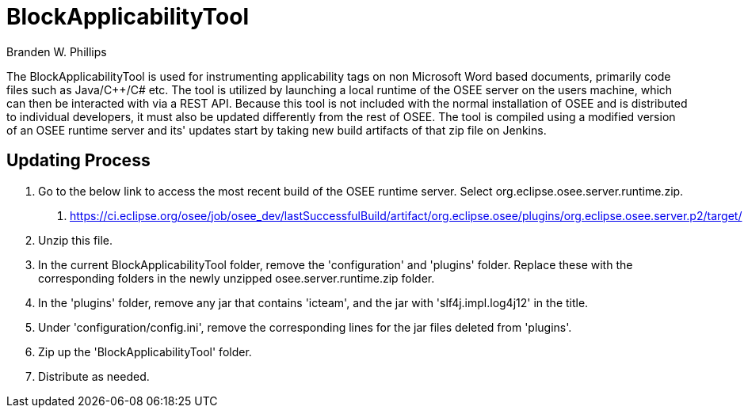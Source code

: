 = BlockApplicabilityTool =

Branden W. Phillips

The BlockApplicabilityTool is used for instrumenting applicability tags on non Microsoft Word based documents, primarily code files such as Java/C++/C# etc.  The tool is utilized by launching a local runtime of the OSEE server on the users machine, which can then be interacted with via a REST API.  Because this tool is not included with the normal installation of OSEE and is distributed to individual developers, it must also be updated differently from the rest of OSEE.  The tool is compiled using a modified version of an OSEE runtime server and its' updates start by taking new build artifacts of that zip file on Jenkins.  

== Updating Process

1. Go to the below link to access the most recent build of the OSEE runtime server.  Select org.eclipse.osee.server.runtime.zip.
	a. https://ci.eclipse.org/osee/job/osee_dev/lastSuccessfulBuild/artifact/org.eclipse.osee/plugins/org.eclipse.osee.server.p2/target/
2. Unzip this file.
3. In the current BlockApplicabilityTool folder, remove the 'configuration' and 'plugins' folder.  Replace these with the corresponding folders in the newly unzipped osee.server.runtime.zip folder. 
4. In the 'plugins' folder, remove any jar that contains 'icteam', and the jar with 'slf4j.impl.log4j12' in the title.
5. Under 'configuration/config.ini', remove the corresponding lines for the jar files deleted from 'plugins'.
6. Zip up the 'BlockApplicabilityTool' folder.
7. Distribute as needed.